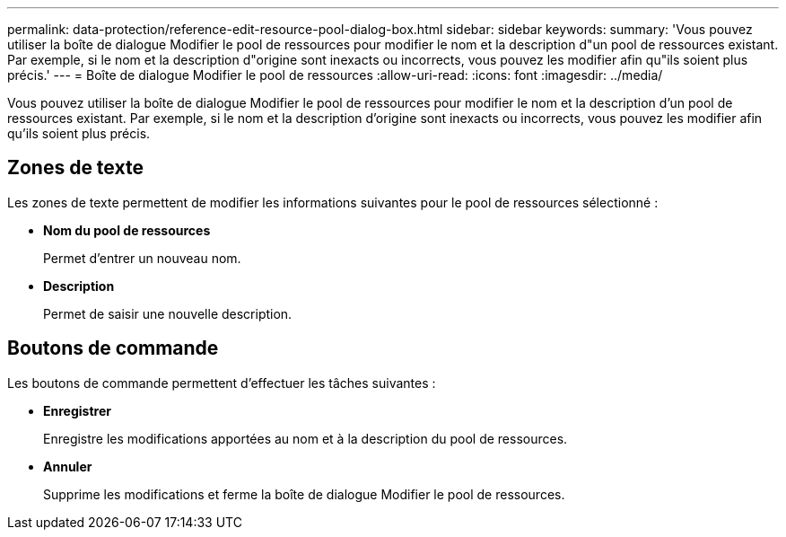 ---
permalink: data-protection/reference-edit-resource-pool-dialog-box.html 
sidebar: sidebar 
keywords:  
summary: 'Vous pouvez utiliser la boîte de dialogue Modifier le pool de ressources pour modifier le nom et la description d"un pool de ressources existant. Par exemple, si le nom et la description d"origine sont inexacts ou incorrects, vous pouvez les modifier afin qu"ils soient plus précis.' 
---
= Boîte de dialogue Modifier le pool de ressources
:allow-uri-read: 
:icons: font
:imagesdir: ../media/


[role="lead"]
Vous pouvez utiliser la boîte de dialogue Modifier le pool de ressources pour modifier le nom et la description d'un pool de ressources existant. Par exemple, si le nom et la description d'origine sont inexacts ou incorrects, vous pouvez les modifier afin qu'ils soient plus précis.



== Zones de texte

Les zones de texte permettent de modifier les informations suivantes pour le pool de ressources sélectionné :

* *Nom du pool de ressources*
+
Permet d'entrer un nouveau nom.

* *Description*
+
Permet de saisir une nouvelle description.





== Boutons de commande

Les boutons de commande permettent d'effectuer les tâches suivantes :

* *Enregistrer*
+
Enregistre les modifications apportées au nom et à la description du pool de ressources.

* *Annuler*
+
Supprime les modifications et ferme la boîte de dialogue Modifier le pool de ressources.


